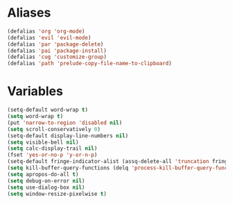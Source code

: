 # -* Mode: org; fill-column: 59 -*-
#+STARTUP: overview

* Aliases
#+BEGIN_SRC emacs-lisp :tangle ~/.emacs.d/misc.el
(defalias 'org 'org-mode)
(defalias 'evil 'evil-mode)
(defalias 'par 'package-delete)
(defalias 'pai 'package-install)
(defalias 'cug 'customize-group)
(defalias 'path 'prelude-copy-file-name-to-clipboard)
#+END_SRC
* Variables
#+BEGIN_SRC emacs-lisp :tangle ~/.emacs.d/misc.el
(setq-default word-wrap t)
(setq word-wrap t)
(put 'narrow-to-region 'disabled nil)
(setq scroll-conservatively 0)
(setq-default display-line-numbers nil)
(setq visible-bell nil)
(setq calc-display-trail nil)
(fset 'yes-or-no-p 'y-or-n-p)
(setq-default fringe-indicator-alist (assq-delete-all 'truncation fringe-indicator-alist))
(setq kill-buffer-query-functions (delq 'process-kill-buffer-query-function kill-buffer-query-functions))
(setq apropos-do-all t)
(setq debug-on-error nil)
(setq use-dialog-box nil)
(setq window-resize-pixelwise t)
#+END_SRC
